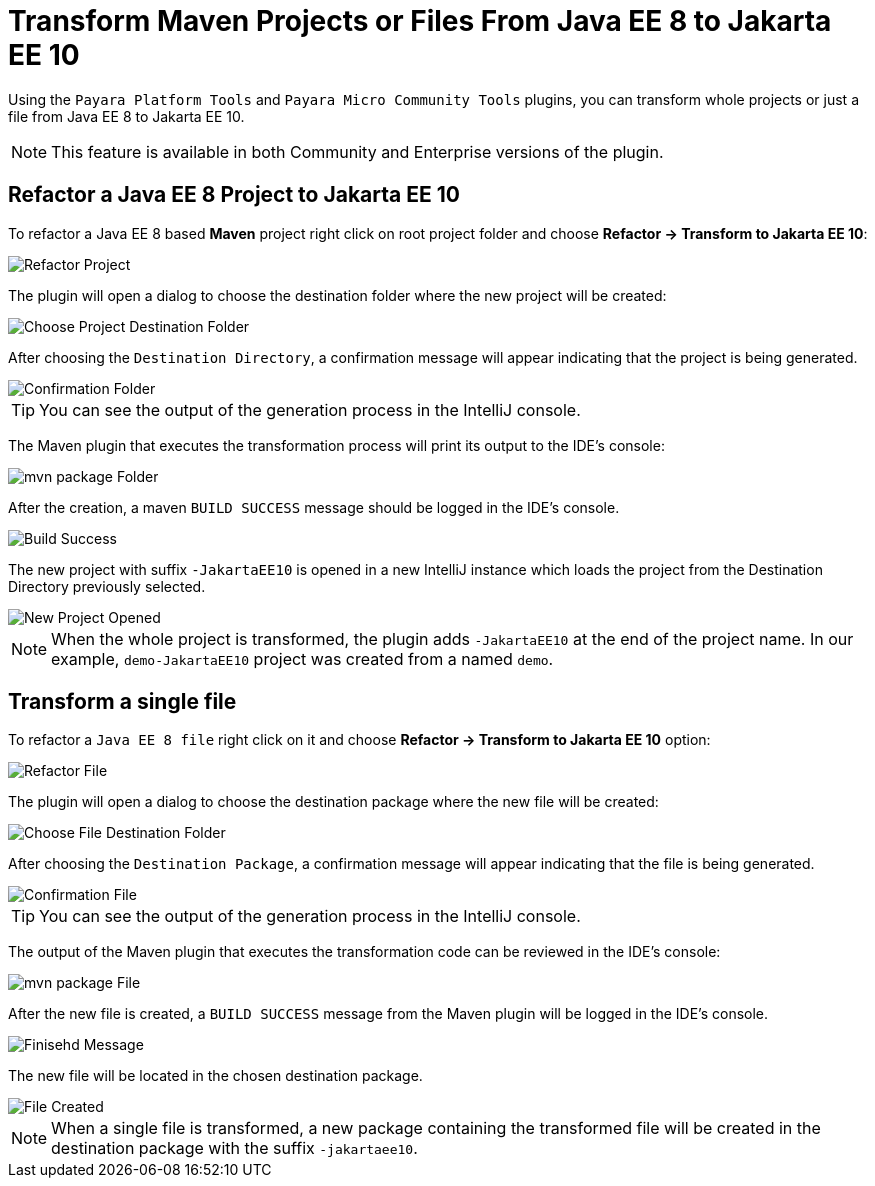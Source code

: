 = Transform Maven Projects or Files From Java EE 8 to Jakarta EE 10
:ordinal: 1

Using the `Payara Platform Tools` and `Payara Micro Community Tools` plugins, you can transform whole projects or just a file from Java EE 8 to Jakarta EE 10.

NOTE: This feature is available in both Community and Enterprise versions of the plugin.

[[refactor-project]]
== Refactor a Java EE 8 Project to Jakarta EE 10
To refactor a Java EE 8 based *Maven* project right click on root project folder and choose *Refactor -> Transform to Jakarta EE 10*:

image::intellij-plugin/transform-to-jakarta/root-folder-Jakarta-EE-10.png[Refactor Project]

The plugin will open a dialog to choose the destination folder where the new project will be created:

image::intellij-plugin/transform-to-jakarta/choose-new-project-dest-folder.png[Choose Project Destination Folder]

After choosing the `Destination Directory`, a confirmation message will appear indicating that the project is being generated.

image::intellij-plugin/transform-to-jakarta/confirmation-folder.png[Confirmation Folder]

TIP: You can see the output of the generation process in the IntelliJ console.

The Maven plugin that executes the transformation process will print its output to the IDE's console:

image::intellij-plugin/transform-to-jakarta/mvn-package-folder.png[mvn package Folder]

After the creation, a maven `BUILD SUCCESS` message should be logged in the IDE's console.

image::intellij-plugin/transform-to-jakarta/build-success.png[Build Success]

The new project with suffix `-JakartaEE10` is opened in a new IntelliJ instance which loads the project from the Destination Directory previously selected.

image::intellij-plugin/transform-to-jakarta/new-project-opened.png[New Project Opened]

NOTE: When the whole project is transformed, the plugin adds `-JakartaEE10` at the end of the project name. In our example, `demo-JakartaEE10` project was created from a named `demo`.

[[refactor-file]]
== Transform a single file

To refactor a `Java EE 8 file` right click on it and choose *Refactor -> Transform to Jakarta EE 10* option:

image::intellij-plugin/transform-to-jakarta/file-to-Jakarta-EE-10.png[Refactor File]

The plugin will open a dialog to choose the destination package where the new file will be created:

image::intellij-plugin/transform-to-jakarta/choose-new-file-dest-folder.png[Choose File Destination Folder]

After choosing the `Destination Package`, a confirmation message will appear indicating that the file is being generated.

image::intellij-plugin/transform-to-jakarta/confirmation-file.png[Confirmation File]

TIP: You can see the output of the generation process in the IntelliJ console.

The output of the Maven plugin that executes the transformation code can be reviewed in the IDE's console:

image::intellij-plugin/transform-to-jakarta/mvn-package-file.png[mvn package File]

After the new file is created, a `BUILD SUCCESS` message from the Maven plugin will be logged in the IDE's console.

image::intellij-plugin/transform-to-jakarta/finish-file.png[Finisehd Message]

The new file will be located in the chosen destination package.

image::intellij-plugin/transform-to-jakarta/file-created.png[File Created]

NOTE: When a single file is transformed, a new package containing the transformed file will be created in the destination package with the suffix `-jakartaee10`.
